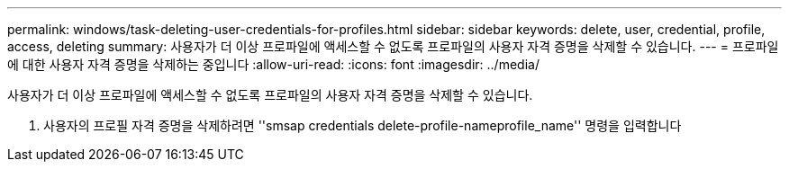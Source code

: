 ---
permalink: windows/task-deleting-user-credentials-for-profiles.html 
sidebar: sidebar 
keywords: delete, user, credential, profile, access, deleting 
summary: 사용자가 더 이상 프로파일에 액세스할 수 없도록 프로파일의 사용자 자격 증명을 삭제할 수 있습니다. 
---
= 프로파일에 대한 사용자 자격 증명을 삭제하는 중입니다
:allow-uri-read: 
:icons: font
:imagesdir: ../media/


[role="lead"]
사용자가 더 이상 프로파일에 액세스할 수 없도록 프로파일의 사용자 자격 증명을 삭제할 수 있습니다.

. 사용자의 프로필 자격 증명을 삭제하려면 ''smsap credentials delete-profile-nameprofile_name'' 명령을 입력합니다

